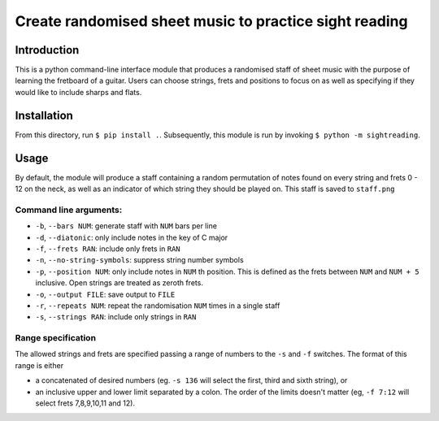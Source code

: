 =========================================================
 Create randomised sheet music to practice sight reading
=========================================================

Introduction
============

This is a python command-line interface module that produces a randomised staff of sheet music with the purpose of learning the fretboard of a guitar.
Users can choose strings, frets and positions to focus on as well as specifying if they would like to include sharps and flats.

Installation
============

From this directory, run ``$ pip install .``.
Subsequently, this module is run by invoking ``$ python -m sightreading``.

Usage
=====

By default, the module will produce a staff containing a random permutation of notes found on every string and frets 0 - 12 on the neck, as well as an indicator of which string they should be played on.
This staff is saved to ``staff.png``

Command line arguments:
-----------------------

* ``-b``, ``--bars NUM``: generate staff with ``NUM`` bars per line
  
* ``-d``, ``--diatonic``: only include notes in the key of C major
  
* ``-f``, ``--frets RAN``: include only frets in ``RAN``
  
* ``-n``, ``--no-string-symbols``: suppress string number symbols
  
* ``-p``, ``--position NUM``: only include notes in ``NUM`` th position. This is defined as the frets between ``NUM`` and ``NUM + 5`` inclusive. Open strings are treated as zeroth frets.
  
* ``-o``, ``--output FILE``: save output to ``FILE``
  
* ``-r``, ``--repeats NUM``: repeat the randomisation ``NUM`` times in a single staff
  
* ``-s``, ``--strings RAN``: include only strings in ``RAN``

Range specification
-------------------

The allowed strings and frets are specified passing a range of numbers to the ``-s`` and ``-f`` switches.
The format of this range is either

* a concatenated of desired numbers (eg. ``-s 136`` will select the first, third and sixth string), or

* an inclusive upper and lower limit separated by a colon. The order of the limits doesn't matter (eg, ``-f 7:12`` will select frets 7,8,9,10,11 and 12).
